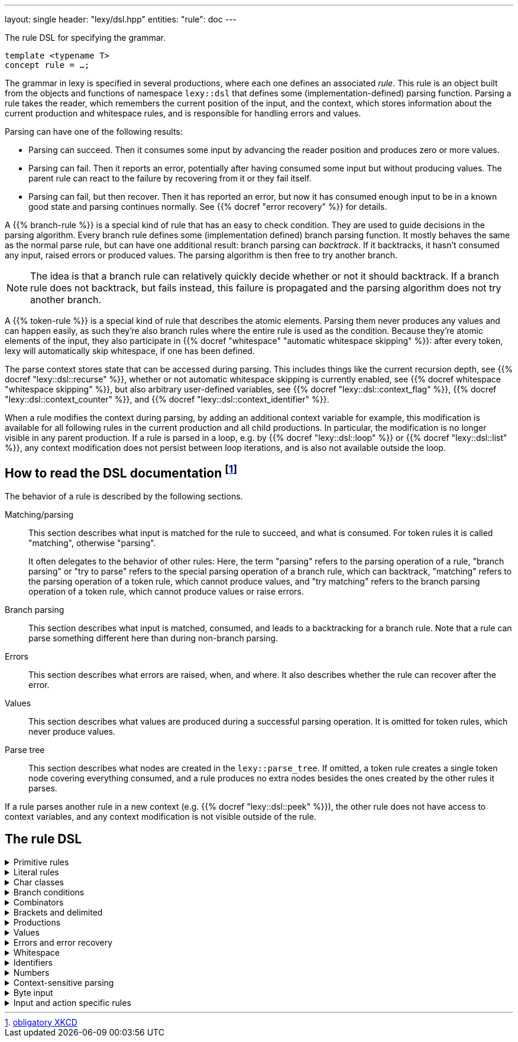 ---
layout: single
header: "lexy/dsl.hpp"
entities:
  "rule": doc
---

[.lead]
The rule DSL for specifying the grammar.

[source,cpp]
----
template <typename T>
concept rule = …;
----

The grammar in lexy is specified in several productions, where each one defines an associated _rule_.
This rule is an object built from the objects and functions of namespace `lexy::dsl` that defines some (implementation-defined) parsing function.
Parsing a rule takes the reader, which remembers the current position of the input, and the context, which stores information about the current production and whitespace rules, and is responsible for handling errors and values.

Parsing can have one of the following results:

* Parsing can succeed.
  Then it consumes some input by advancing the reader position and produces zero or more values.
* Parsing can fail.
  Then it reports an error, potentially after having consumed some input but without producing values.
  The parent rule can react to the failure by recovering from it or they fail itself.
* Parsing can fail, but then recover.
  Then it has reported an error, but now it has consumed enough input to be in a known good state and parsing continues normally.
  See {{% docref "error recovery" %}} for details.

A {{% branch-rule %}} is a special kind of rule that has an easy to check condition.
They are used to guide decisions in the parsing algorithm.
Every branch rule defines some (implementation defined) branch parsing function.
It mostly behaves the same as the normal parse rule, but can have one additional result:
branch parsing can _backtrack_.
If it backtracks, it hasn't consumed any input, raised errors or produced values.
The parsing algorithm is then free to try another branch.

NOTE: The idea is that a branch rule can relatively quickly decide whether or not it should backtrack.
If a branch rule does not backtrack, but fails instead, this failure is propagated and the parsing algorithm does not try another branch.

A {{% token-rule %}} is a special kind of rule that describes the atomic elements.
Parsing them never produces any values and can happen easily,
as such they're also branch rules where the entire rule is used as the condition.
Because they're atomic elements of the input, they also participate in {{% docref "whitespace" "automatic whitespace skipping" %}}:
after every token, lexy will automatically skip whitespace, if one has been defined.

The parse context stores state that can be accessed during parsing.
This includes things like the current recursion depth, see {{% docref "lexy::dsl::recurse" %}},
whether or not automatic whitespace skipping is currently enabled, see {{% docref whitespace "whitespace skipping" %}},
but also arbitrary user-defined variables, see {{% docref "lexy::dsl::context_flag" %}}, {{% docref "lexy::dsl::context_counter" %}}, and {{% docref "lexy::dsl::context_identifier" %}}.

When a rule modifies the context during parsing, by adding an additional context variable for example,
this modification is available for all following rules in the current production and all child productions.
In particular, the modification is no longer visible in any parent production.
If a rule is parsed in a loop, e.g. by {{% docref "lexy::dsl::loop" %}} or {{% docref "lexy::dsl::list" %}},
any context modification does not persist between loop iterations, and is also not available outside the loop.

== How to read the DSL documentation footnote:[link:https://xkcd.com/1343[obligatory XKCD]]

The behavior of a rule is described by the following sections.

Matching/parsing::
  This section describes what input is matched for the rule to succeed, and what is consumed.
  For token rules it is called "matching", otherwise "parsing".
+
It often delegates to the behavior of other rules:
Here, the term "parsing" refers to the parsing operation of a rule,
"branch parsing" or "try to parse" refers to the special parsing operation of a branch rule, which can backtrack,
"matching" refers to the parsing operation of a token rule, which cannot produce values,
and "try matching" refers to the branch parsing operation of a token rule, which cannot produce values or raise errors.
Branch parsing::
  This section describes what input is matched, consumed, and leads to a backtracking for a branch rule.
  Note that a rule can parse something different here than during non-branch parsing.
Errors::
  This section describes what errors are raised, when, and where.
  It also describes whether the rule can recover after the error.
Values::
  This section describes what values are produced during a successful parsing operation.
  It is omitted for token rules, which never produce values.
Parse tree::
  This section describes what nodes are created in the `lexy::parse_tree`.
  If omitted, a token rule creates a single token node covering everything consumed,
  and a rule produces no extra nodes besides the ones created by the other rules it parses.

If a rule parses another rule in a new context (e.g. {{% docref "lexy::dsl::peek" %}}),
the other rule does not have access to context variables, and any context modification is not visible outside of the rule.

== The rule DSL

[%collapsible]
.Primitive rules
====
{{% docref "lexy::dsl::any" %}}::
  match anything
{{% docref "lexy::dsl::eof" %}}::
  match EOF
{{% docref "lexy::dsl::newline" %}} and {{% docref "lexy::dsl::eol" %}}::
  match the end of a line
====

[%collapsible]
.Literal rules
====
{{% docref "lexy::dsl::lit_c" %}}::
  match a single character
{{% docref "lexy::dsl::lit" %}} and {{% docref "LEXY_LIT" %}}::
  match character sequences
{{% docref "lexy::dsl::lit_b" %}}::
  match a sequence of bytes
{{% docref "lexy::dsl::lit_cp" %}}::
  match a code point with the specified value
{{% docref "punctuators" %}}::
  match common punctuation
{{% docref "lexy::dsl::literal_set" %}} and {{% docref "LEXY_LITERAL_SET" %}}::
  match one of the specified literals
====

[%collapsible]
.Char classes
====
{{% docref "lexy::dsl::code_point" %}}::
  match specific Unicode code points
{{% docref "lexy::dsl::ascii" %}}::
  match ASCII char classes
{{% docref "lexy::dsl::unicode" %}}::
  match Unicode char classes
{{% docref "lexy::dsl::operator/ (char class)" %}}, {{% docref "lexy::dsl::operator- (unary)" %}}, {{% docref "lexy::dsl::operator-" %}}, {{% docref "lexy::dsl::operator&" %}}::
  combine char classes
{{% docref "LEXY_CHAR_CLASS" %}}::
  create a named char class
====

[%collapsible]
.Branch conditions
====
{{% docref "lexy::dsl::operator>>" %}}::
  add a branch condition to a rule
{{% docref "lexy::dsl::else_" %}}::
  branch condition that is always taken
{{% docref "lexy::dsl::peek" %}} and {{% docref "lexy::dsl::peek_not" %}}::
  check whether something matches without consuming it
{{% docref "lexy::dsl::lookahead" %}}::
  check whether something matches somewhere in the input without consuming it
====

[%collapsible]
.Combinators
=====
{{% docref "lexy::dsl::token" %}}::
  turn a rule into a token
{{% docref "lexy::dsl::operator+" %}}::
  parse a sequence of rules
{{% docref "lexy::dsl::operator|" %}}::
  parse one of the specified (branch) rules
{{% docref "lexy::dsl::combination" %}} and {{% docref "lexy::dsl::partial_combination" %}}::
  parse all (some) of the (branch) rules in arbitrary order
{{% docref "lexy::dsl::if_" %}} and {{% docref "lexy::dsl::opt" %}}::
  parse a branch rule if its condition matches
{{% docref "lexy::dsl::loop" %}}::
  parse a rule repeatedly
{{% docref "lexy::dsl::while_" %}} and {{% docref "lexy::dsl::while_one" %}}::
  parse a branch rule while its condition matches
{{% docref "lexy::dsl::list" %}}::
  parse a list of things
{{% docref "lexy::dsl::times" %}} and {{% docref "lexy::dsl::repeat" %}}::
  parse a rule `N` times
{{% docref "lexy::dsl::until" %}}::
  skip everything until a rule matches
=====


[%collapsible]
.Brackets and delimited
=====
{{% docref "lexy::dsl::terminator" %}}::
  parse something that ends with a terminator
{{% docref "lexy::dsl::brackets" %}}::
  parse something surrounded by brackets
{{% docref "lexy::dsl::delimited" %}} and {{% docref "lexy::dsl::escape" %}}::
  parse everything between two delimiters, with optional escape sequences
=====

[%collapsible]
.Productions
====
{{% docref "lexy::dsl::p" %}} and {{% docref "lexy::dsl::recurse" %}}::
  parse another production
{{% docref "lexy::dsl::inline_" %}}::
  parse another production's rule inline
{{% docref "lexy::dsl::return_" %}}::
  exit early from parsing a production
====

[%collapsible]
.Values
=====
{{% docref "lexy::dsl::capture" %}}::
  capture everything consumed by a token rule
{{% docref "lexy::dsl::position" %}}::
  produce the current input position
{{% docref "lexy::dsl::nullopt" %}}::
  produce an empty placeholder value
{{% docref "lexy::dsl::member" %}}::
  parse something into a member variable
{{% docref "lexy::dsl::scan" %}}::
  parse a completely user-defined rule
=====

[%collapsible]
.Errors and error recovery
=====
{{% docref "lexy::dsl::error" %}}::
  explicitly raise an error
{{% docref "lexy::dsl::must" %}}::
  raise an error if a branch backtracks
{{% docref "lexy::dsl::try_" %}}::
  recover from a failed rule
{{% docref "lexy::dsl::recover" %}}::
  recover by looking and then continuing with some other rule
{{% docref "lexy::dsl::find" %}}::
  recover by looking for synchronization tokens
=====

[%collapsible]
.Whitespace
====
{{% docref "lexy::dsl::whitespace" %}}::
  explicitly skip whitespace
{{% docref "lexy::dsl::no_whitespace" %}}::
  do not skip whitespace
====

[%collapsible]
.Identifiers
====
{{% docref "lexy::dsl::identifier" %}}::
  parse an identifier
{{% docref "lexy::dsl::keyword" %}}::
  parse a keyword
{{% docref "lexy::dsl::symbol" %}}::
  parse one of the specified symbols and produce their value
====

[%collapsible]
.Numbers
====
{{% docref "lexy::dsl::zero" %}}::
  parse zero
{{% docref "lexy::dsl::digit" %}}::
  parse a digit
{{% docref "lexy::dsl::digits" %}}::
  parse one or more digits
{{% docref "lexy::dsl::n_digits" %}}::
  parse N digits
{{% docref "lexy::dsl::integer" %}}::
  convert digits to an integer
{{% docref "lexy::dsl::sign" %}}, {{% docref "lexy::dsl::plus_sign" %}} and {{% docref "lexy::dsl::minus_sign" %}}::
  parse a sign
{{% docref "lexy::dsl::code_point_id" %}}::
  convert N digits into a code point
====

[%collapsible]
.Context-sensitive parsing
====
{{% docref "lexy::dsl::context_flag" %}}::
  a boolean flag
{{% docref "lexy::dsl::context_counter" %}}::
  an integer counter
{{% docref "lexy::dsl::context_identifier" %}}::
  an identifier variable
====

[%collapsible]
.Byte input
====
{{% docref "lexy::dsl::bytes" %}} and {{% docref "lexy::dsl::padding_bytes" %}}::
  parse `N` bytes
{{% docref "lexy::dsl::bint8" %}}, {{% docref "lexy::dsl::bint16" %}}, ... ::
  parse a little/big endian integer
{{% docref "lexy::dsl::bits" %}}::
  parse a byte with specific bit patterns
{{% docref "lexy::dsl::bom" %}}::
  parse a byte-order mark (BOM)
====

[%collapsible]
.Input and action specific rules
====
{{% docref "lexy::dsl::argv_separator" %}}::
  match the argument separator of a {{% docref "lexy::argv_input" %}}
{{% docref "lexy::dsl::debug" %}}::
  generate a debug event that is visualized by {{% docref "lexy::trace" %}}
====

